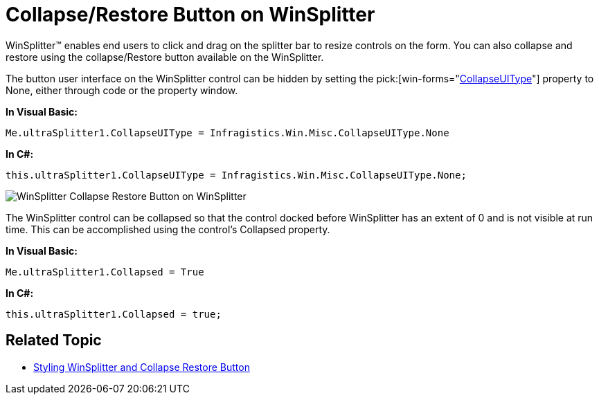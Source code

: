 ﻿////

|metadata|
{
    "name": "winsplitter-collapse-restore-button-on-winsplitter",
    "controlName": ["WinSplitter"],
    "tags": [],
    "guid": "{EDAED122-2BD6-4727-80D1-F096A84BBE50}",  
    "buildFlags": [],
    "createdOn": "2009-10-12T16:24:18Z"
}
|metadata|
////

= Collapse/Restore Button on WinSplitter

WinSplitter™ enables end users to click and drag on the splitter bar to resize controls on the form. You can also collapse and restore using the collapse/Restore button available on the WinSplitter.

The button user interface on the WinSplitter control can be hidden by setting the  pick:[win-forms="link:{ApiPlatform}win.misc{ApiVersion}~infragistics.win.misc.ultrasplitter~collapseuitype.html[CollapseUIType]"]  property to None, either through code or the property window.

*In Visual Basic:*

----
Me.ultraSplitter1.CollapseUIType = Infragistics.Win.Misc.CollapseUIType.None
----

*In C#:*

----
this.ultraSplitter1.CollapseUIType = Infragistics.Win.Misc.CollapseUIType.None;
----

image::images/WinSplitter_Collapse_Restore_Button_on_WinSplitter.png[]

The WinSplitter control can be collapsed so that the control docked before WinSplitter has an extent of 0 and is not visible at run time. This can be accomplished using the control’s Collapsed property.

*In Visual Basic:*

----
Me.ultraSplitter1.Collapsed = True
----

*In C#:*

----
this.ultraSplitter1.Collapsed = true;
----

== Related Topic

* link:winsplitter-styling-winsplitter-and-collapse-restore-button.html[Styling WinSplitter and Collapse Restore Button] 